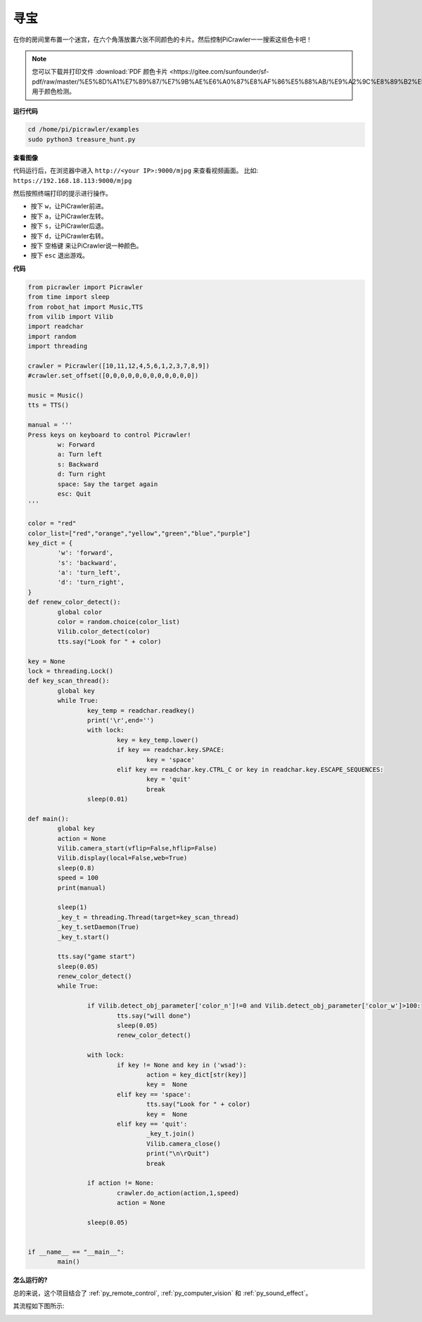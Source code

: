 寻宝
============================

在你的房间里布置一个迷宫，在六个角落放置六张不同颜色的卡片。然后控制PiCrawler一一搜索这些色卡吧！

.. note:: 
    
    您可以下载并打印文件 :download:`PDF 颜色卡片 <https://gitee.com/sunfounder/sf-pdf/raw/master/%E5%8D%A1%E7%89%87/%E7%9B%AE%E6%A0%87%E8%AF%86%E5%88%AB/%E9%A2%9C%E8%89%B2%E5%8D%A1.pdf>` 用于颜色检测。


**运行代码**

.. raw:: html

    <run></run>

.. code-block::

    cd /home/pi/picrawler/examples
    sudo python3 treasure_hunt.py


**查看图像**

代码运行后，在浏览器中进入 ``http://<your IP>:9000/mjpg`` 来查看视频画面。 比如:  ``https://192.168.18.113:9000/mjpg``

.. image:: img/display.png

然后按照终端打印的提示进行操作。

* 按下 ``w``，让PiCrawler前进。
* 按下 ``a``，让PiCrawler左转。
* 按下 ``s``，让PiCrawler后退。
* 按下 ``d``，让PiCrawler右转。
* 按下 ``空格键`` 来让PiCrawler说一种颜色。
* 按下 ``esc`` 退出游戏。


**代码**

.. code-block:: python

    from picrawler import Picrawler
    from time import sleep
    from robot_hat import Music,TTS
    from vilib import Vilib
    import readchar
    import random
    import threading

    crawler = Picrawler([10,11,12,4,5,6,1,2,3,7,8,9])
    #crawler.set_offset([0,0,0,0,0,0,0,0,0,0,0,0])

    music = Music()
    tts = TTS()

    manual = '''
    Press keys on keyboard to control Picrawler!
            w: Forward
            a: Turn left
            s: Backward
            d: Turn right
            space: Say the target again
            esc: Quit
    '''

    color = "red"
    color_list=["red","orange","yellow","green","blue","purple"]
    key_dict = {
            'w': 'forward',
            's': 'backward',
            'a': 'turn_left',
            'd': 'turn_right',
    }
    def renew_color_detect():
            global color
            color = random.choice(color_list)
            Vilib.color_detect(color)
            tts.say("Look for " + color)

    key = None
    lock = threading.Lock()
    def key_scan_thread():
            global key
            while True:
                    key_temp = readchar.readkey()
                    print('\r',end='')
                    with lock:
                            key = key_temp.lower()
                            if key == readchar.key.SPACE:
                                    key = 'space'
                            elif key == readchar.key.CTRL_C or key in readchar.key.ESCAPE_SEQUENCES:
                                    key = 'quit'
                                    break
                    sleep(0.01)

    def main():
            global key
            action = None
            Vilib.camera_start(vflip=False,hflip=False)
            Vilib.display(local=False,web=True)
            sleep(0.8)
            speed = 100
            print(manual)

            sleep(1)
            _key_t = threading.Thread(target=key_scan_thread)
            _key_t.setDaemon(True)
            _key_t.start()

            tts.say("game start")
            sleep(0.05)
            renew_color_detect()
            while True:

                    if Vilib.detect_obj_parameter['color_n']!=0 and Vilib.detect_obj_parameter['color_w']>100:
                            tts.say("will done")
                            sleep(0.05)
                            renew_color_detect()

                    with lock:
                            if key != None and key in ('wsad'):
                                    action = key_dict[str(key)]
                                    key =  None
                            elif key == 'space':
                                    tts.say("Look for " + color)
                                    key =  None
                            elif key == 'quit':
                                    _key_t.join()
                                    Vilib.camera_close()
                                    print("\n\rQuit")
                                    break

                    if action != None:
                            crawler.do_action(action,1,speed)
                            action = None

                    sleep(0.05)


    if __name__ == "__main__":
            main()


**怎么运行的?**

总的来说，这个项目结合了 :ref:`py_remote_control`, :ref:`py_computer_vision` 和 :ref:`py_sound_effect`。

其流程如下图所示:

.. image:: img/treasure_hunt-f.png


